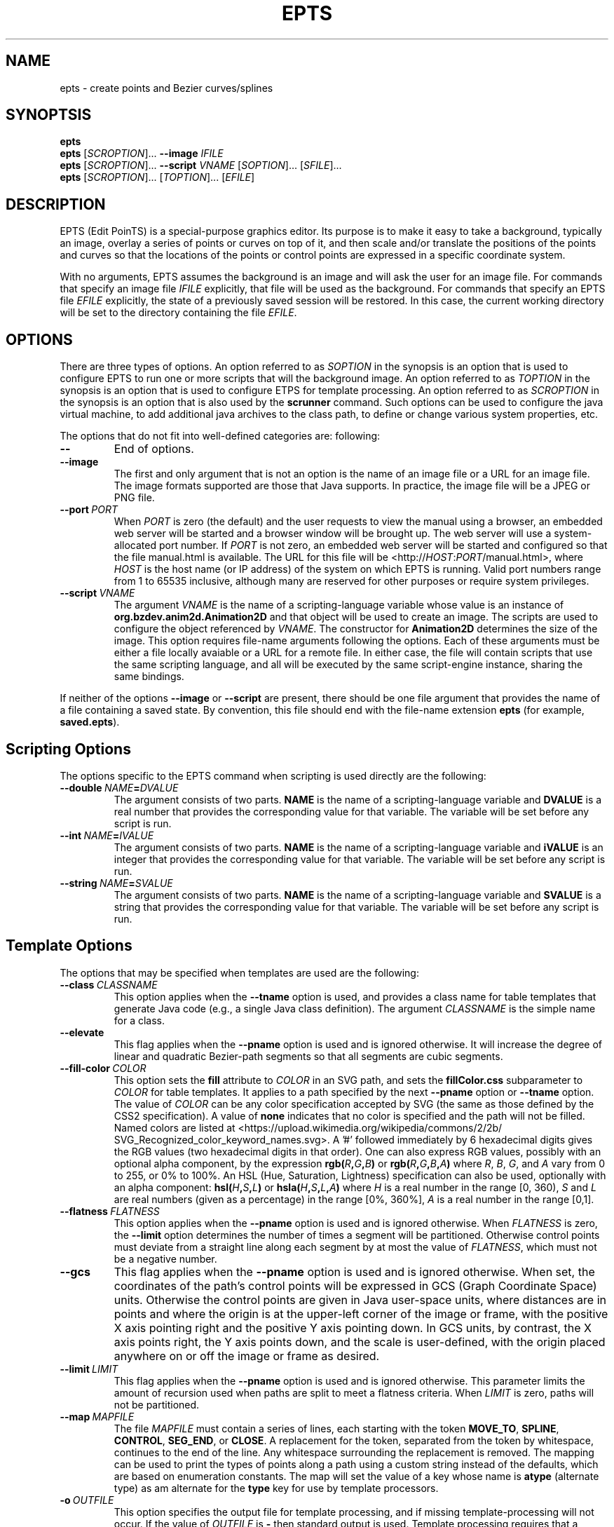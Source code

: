 .TH EPTS "1" "May 2018" "epts VERSION" "User Commands"
.SH NAME
epts \- create points and Bezier curves/splines
.SH SYNOPTSIS
.B epts
.br
.B epts
[\fI\,SCROPTION\/\fR]...
.B \-\-image
.I IFILE
.br
.B epts
[\fI\,SCROPTION\/\fR]... \fB\-\-script \fI VNAME \fR[\fI\,SOPTION\/\fR]... [\fI\,SFILE\/\fR]...
.br
.B epts
[\fI\,SCROPTION\/\fR]... [\fI\,TOPTION\/\fR]... [\fI\,EFILE\/\fR]
.br
.SH DESCRIPTION
.PP
EPTS (Edit PoinTS) is a special-purpose graphics editor. Its purpose
is to make it easy to take a background, typically an image, overlay a
series of points or curves on top of it, and then scale and/or
translate the positions of the points and curves so that the locations
of the points or control points are expressed in a specific coordinate
system.
.PP
With no arguments, EPTS assumes the background is an image and will
ask the user for an image file. For commands that specify an image
file
.I IFILE
explicitly, that file will be used as the background.  For commands
that specify an EPTS file
.I EFILE
explicitly, the state of a previously saved session will be restored.
In this case, the current working directory will be set to the
directory containing the file
.IR EFILE .
.SH OPTIONS
.PP
There are three types of options.
An option referred to as
.I SOPTION
in the synopsis is an option that is used to configure EPTS to
run one or more scripts that will the background image.  An option
referred to as
.I TOPTION
in the synopsis is an option that is used to configure ETPS for
template processing.
An option referred to as
.I SCROPTION
in the synopsis is an option that is also used by the
.B scrunner
command. Such options can be used to configure the java virtual machine,
to add additional java archives to the class path, to define or change
various system properties, etc.
.PP
The options that do not fit into well-defined categories are:
following:
.TP
.B \-\-
End of options.
.TP
.B \-\-image
The first and only argument that is not an option is the name of an
image file or a URL for an image file. The image formats supported are
those that Java supports. In practice, the image file will be a JPEG
or PNG file.
.TP
.BI \-\-port\  PORT
When
.I PORT
is zero (the default) and the user requests to view the manual using
a browser, an embedded web server will be started and a browser window
will be brought up.  The web server will use a system-allocated port
number.  If
.I PORT
is not zero, an embedded web server will be started and configured so
that the file manual.html is available. The URL for this file will be
<http://\fIHOST\fR:\fIPORT\fR/manual.html>, where
.I HOST
is the host name (or IP address) of the system on which EPTS is running.
Valid port numbers range from 1 to 65535 inclusive, although many are
reserved for other purposes or require system privileges.
.TP
.BI \-\-script\  VNAME
The argument
.I VNAME
is the name of a scripting-language variable whose value is an
instance of
.B org.bzdev.anim2d.Animation2D
and that object will be used to create an image. The scripts are used
to configure the object referenced by
.IR VNAME .
The constructor for
.B Animation2D
determines the size of the image. This option requires file-name
arguments following the options. Each of these arguments must be either
a file locally avaiable or a URL for a remote file. In either case,
the file will contain scripts that use the same scripting language,
and all will be executed by the same script-engine instance, sharing
the same bindings.
.PP
If neither of the options
.B \-\-image
or
.B \-\-script
are present, there should be one file argument that provides the name
of a file containing a saved state.  By convention, this file should
end with the file-name extension
.B epts
(for example,
.BR saved.epts ).
.SH Scripting Options
.PP
The options specific to the EPTS command  when scripting is  used directly
are the following:
.TP
.BI \-\-double\  NAME\fB=\fIDVALUE
The argument consists of two parts.
.B NAME
is the name of a scripting-language variable and
.B DVALUE
is a real number that provides the corresponding value for that
variable. The variable will be set before any script is run.
.TP
.BI \-\-int\  NAME\fB=\fIIVALUE
The argument consists of two parts.
.B NAME
is the name of a scripting-language variable and
.B iVALUE
is an integer that provides the corresponding value for that
variable. The variable will be set before any script is run.
.TP
.BI \-\-string\  NAME\fB=\fISVALUE
The argument consists of two parts.
.B NAME
is the name of a scripting-language variable and
.B SVALUE
is a string that provides the corresponding value for that
variable. The variable will be set before any script is run.
.SH Template Options
.PP
The options that may be specified when templates are used are the
following:
.TP
.BI \-\-class\  CLASSNAME
This option applies when the
.B \-\-tname
option is used, and provides a class name for table templates that
generate Java code (e.g., a single Java class definition). The
argument
.I CLASSNAME
is the simple name for a class.
.TP
.B \-\-elevate
This flag applies when the
.B \-\-pname
option is used and is ignored otherwise. It will increase the
degree of linear and quadratic Bezier-path segments so that
all segments are cubic segments.
.TP
.BI \-\-fill\-color\  COLOR
This option sets the
.B fill
attribute to
.I COLOR
in an SVG path, and sets the
.B fillColor.css
subparameter to
.I COLOR
for table templates.
It applies to a path specified by the next
.B \-\-pname
option or
.B \-\-tname
option. The value of
.I COLOR
can be any color specification accepted by SVG (the same as those
defined by the CSS2 specification). A value of
.B none
indicates that no color is specified and the path will not be filled.
Named colors are listed at
<https://upload.wikimedia.org/wikipedia/commons/2/2b/
.br
SVG_Recognized_color_keyword_names.svg>.
A '#' followed immediately by 6 hexadecimal digits gives the RGB values
(two hexadecimal digits in  that order). One can also express RGB values,
possibly  with an optional alpha component, by the
expression
.B rgb(\fIR\fB,\fIG\fB,\fIB\fB)
or
.B rgb(\fIR\fB,\fIG\fB,\fIB\fB,\fIA\fB)
where
.IR R ,
.IR B ,
.IR G ,
and
.I A
vary from 0 to 255, or 0% to 100%. An HSL (Hue, Saturation, Lightness)
specification can also be used, optionally with an alpha component:
.B hsl(\fIH\fB,\fIS\fB,\fIL\fB)
or
.B hsla(\fIH\fB,\fIS\fB,\fIL\fB,\fIA\fB)
where
.I H
is a real number in the range [0, 360),
.I S
and
.I L
are real numbers (given as a percentage) in the range [0%, 360%],
.I A
is a real number in the range [0,1].
.TP
.BI \-\-flatness\  FLATNESS
This option applies when the
.B \-\-pname
option is used and is ignored otherwise. When
.I FLATNESS
is zero, the
.B \-\-limit
option determines the number of times a segment will be partitioned. Otherwise
control points must deviate from a straight line along each segment
by at most the value of
.IR FLATNESS ,
which must not be a negative number.
.TP
.B \-\-gcs
This flag applies when the
.B \-\-pname
option is used and is ignored otherwise. When set, the coordinates of
the path's control points will be expressed in GCS (Graph Coordinate
Space) units.  Otherwise the control points are given in Java
user-space units, where distances are in points and where the origin
is at the upper-left corner of the image or frame, with the positive X
axis pointing right and the positive Y axis pointing down. In GCS
units, by contrast, the X axis points right, the Y axis points down,
and the scale is user-defined, with the origin placed anywhere on or
off the image or frame as desired.
.TP
.BI \-\-limit\  LIMIT
This flag applies when the
.B \-\-pname
option is used and is ignored otherwise. This parameter limits the
amount of recursion used when paths are split to meet a flatness
criteria. When
.I LIMIT
is zero, paths will not be partitioned.
.TP
.BI \-\-map\  MAPFILE
The file
.I MAPFILE
must contain a series of lines, each starting with the token
.BR MOVE_TO ,
.BR SPLINE ,
.BR CONTROL ,
.BR SEG_END ,
or
.BR CLOSE .
A replacement for the token, separated from the token by whitespace,
continues to the end of the line. Any whitespace surrounding the
replacement is removed. The mapping can be used to print the types
of points along a path using a custom string instead of the defaults,
which are based on enumeration constants. The map will set the value
of a key whose name is
.B atype
(alternate type) as am alternate for the
.B type
key for use by template processors.
.TP
.BI \-o\  OUTFILE
This option specifies the output file for template processing, and
if missing template-processing will not occur. If the value of
.I OUTFILE
is
.B \-
then standard output is used.  Template processing requires that
a template be specified with the
.B \-\-template
option and one may optionally provide a map using the
.B \-\-map
option when the
.B \-\-pname
option is not used. When the
.B \-o
option is used, EPTS operates in batch mode, and its input file should
be an EPTS file (one with the file extension "epts"). EPTS files are
created by EPTS when its "Save" menu item is used.
.TP
.BI \-\-package\  PACKAGENAME
This option applies when the
.B \-\-tname
option is used, and provides a class name for table templates that
generate Java code (e.g., a single Java class definition). The
argument
.I PACKAGENAME
is the fully-qualified class name for a Java package.
.TP
.BI \-\-pname\  PNAME
This option's argument
.I PNAME
provides the name of a variable that names a path.  When this option
is provided, a path-iterator template must be used and the keymap is
the path-iterator keymap, not the table keymap, as described by the
manual page
.BR epts (5)
and by the on-line manual for
.BR epts .
This keymap describes a path as a series of straight-line segments,
quadratic Bezier curves, or cubic Bezier curves. Segments starting or
terminating with a spline point are converted to cubic Bezier curves.
.I PNAME
may consist of an identifier, immediately followed by a ":", in turn
followed by a series of comma-separated path names.  This in effect
creates a path with a new name that is a concatenation of paths specified
in EPTS's table. The main use of this variant is to create shapes that
may have holes in them.  Only one
.B \-\-pname
option may appear. Template options used with the
.B \-\-pname
option are
.BR \-\-elevate ,
.BR \-\-flatness ,
.BR \-\-gcs ,
.BR \-\-limit ,
and
.BR \-\-straight .
.TP
.B \-\-public
This option applies when the
.B \-\-tname
option is used and indicates that any Java class being defined by a
template should be a public class.
.TP
.B \-\-straight
This flag applies when the
.B \-\-pname
option is used and is ignored otherwise. When set, the path will be
flattened and converted to straight-line segments.
.TP
.BI \-\-stroke\-color\  COLOR
This option sets the
.B stroke
for an SVG
attribute to
.I COLOR
in an SVG path, and the
.B drawColor.css
subparameter for table templates.
It applies to a path specified by the next
.B \-\-tname
option after this options appears. The value of
.I COLOR
can be any color specification accepted by SVG (the same as those
defined by the CSS2 specification). A value of
.B none
indicates that no color is specified and the path will not be drawn.
Named colors are listed at
.br
<https://www.w3.org/TR/css-color-3/#svg-color>
.br
A '#' followed immediately by 6 hexadecimal digits gives the RGB values
(two hexadecimal digits in  that order). One can also use the
expression
.B rgb(\fIR\fB,\fIG\fB,\fIB\fB)
or
.B rgba(\fIR\fB,\fIG\fB,\fIB\fB,\fIA\fB)
where
.IR R ,
.IR B ,
.IR G ,
and
.I A
vary from 0 to 255, or 0% to 100%. An HSL (Hue, Saturation, Lightness)
specification can also be used, optionally with an alpha component:
.B hsl(\fIH\fB,\fIS\fB,\fIL\fB)
or
.B hsla(\fIH\fB,\fIS\fB,\fIL\fB,\fIA\fB)
where
.I H
is a real number in the range [0, 360),
.I S
and
.I L
are real numbers (given as a percentage) in the range [0%, 360%],
.I A
is a real number in the range [0,1].
.TP
.BI \-\-stroke-cap\  VALUE
This option is
used for table templates and applies to the path specified by the
following <CODE>
.B \-\-tname
option. Its values can be one of the following:
.BR butt ,
which ends unclosed subpaths and dash segments with no added decoration;
.BR round ,
which ends unclosed subpaths and dash segments with a round decoration
that has a radius equal to half the width of the stroke; and
.BR square ,
which ends unclosed subpaths and dash segments with a square
projection that extends beyond the end of the segment by a distance
equal to half of the stroke width.
.TP
.BI \-\-stroke\-dash\-incr\  VALUE
This
option is used for table templates and applies to the path
specified by the following
.B \-\-tname
option. The argument
.I VALUE
is the length assigned to a "\-</CODE" or "\ " in a dash pattern.
.I VALUE
is specified in graph coordinate space when the option
.B \-\-stroke-gcs-mode is
.BR true ;
otherwise it is specified in user-space or image space units.
.TP
.BI \-\-stroke\-dash\-pattern\  VALUE
A dash pattern specifies how dashes are drawn.
.I VALUE
will be a sequence of minus signs ("\-") and spaces ("\ "),
starting with a "\-". The length of
.I N
"\-" characters in a row or
.I N
spaces in a row is
.I  N
multiplied by the dash increment, and corresponds to
the length of a stroke or gap respectively. The dash pattern will
repeat.
.I VALUE
is specified in graph coordinate space when the option
.B \-\-stroke\-gcs\-mode
is
.BR true ;
otherwise it is specified in user-space or image space units.
.TP
.BI \-\-stroke\-dash\-phase\  VALUE
This option is used for table templates and applies to the path
specified by the following
.B \-\-tname
option.
.I VALUE
is offset to the start of the dash pattern, and is specified in graph
coordinate space when the option
.B \-\-stroke\-gcs\-mode
is
.BR true ;
otherwise it is specified in user-space or image space units.
.TP
.BI \-\-stroke\-gcs\-mode\  BOOLEAN
This option is used for table templates and applies to the path
specified by the following
.B \-\-tname
option. The value
.I BOOLEAN can be
.B true
or
.BR false .
This option sets the
.B stroke.gcsMode
subparameter for table templates, and indicates if stroke dimensions
are in GCS units or user-space units (the default). For GCS units,
the value must be
.BR true .
.TP
.BI \-\-stroke\-join\  VALUE
This option is used for table templates and applies to the path specified
by the following
.B \-\-tname
option. Its values can be one of the following:
.BR bevel</CODE> ,
which joins path segments by connecting the outer corners of their
wide outlines with a straight segment;
.BR miter</CODE> ,
which joins path segments by extending their outside edges until they
meet;
.BR round</CODE> ,
which joins path segments by rounding off the corner at a radius of
half the line width.
.TP
.BI \-\-stroke\-miter\-limit\  VALUE
This
option is used for table templates and applies to the path
specified by the following
.B \-\-tname
option. The miter limit is the limit such that a line join is trimmed
when the ratio of miter length to stroke width is greater than this
value. The miter length is the diagonal length of the miter, which is
the distance between the inside corner and the outside corner of the
intersection. The smaller the angle formed by two line segments, the
longer the miter length and the sharper the angle of intersection. The
default miterlimit value of 10.0 causes all angles less than 11
degrees to be trimmed. Trimming miters converts the decoration of the
line join to a bevel. This value applies only to a line join that has
a
.B miter
join decoration and must be larger than or equal to 1.0.
.I VALUE
is specified in graph coordinate space when the option
.B \-\-stroke-gcs-mode
is
.BR true ;
otherwise it is specified in user-space or image space units.
.TP
.BI \-\-stroke-width\  WIDTH
This option sets the
.B stroke-width
attribute to
.I WIDTH
in an SVG path and the
.B stroke.width
subparameter for table templates.
The value of
.I WIDTH
is a non-negative positive real number that is specified in graph
coordinate space when the option
.B \-\-stroke-gcs-mode
is
.BR true ;
otherwise it is specified in user-space or image-space units.
.TP
.B \-\-svg
This option, if present, must precede all
.B \-\-pname
options.  It indicates that the output will be an SVG (Scaleable
Vector Graphics) file.  The
.BR \-\-template ,
.BR \-\-flatness ,
.BR \-\-straight ,
and/or
.B \-\-elevate
options must not be used with this option. The option
.B \-o
is required, and at least one
.B \-\-pname
option should be present.  The options
.BR \-\-fill\-color ,
.BR \-\-winding\-rule ,
.BR \-\-stroke ,
and
.B \-\-stroke-width
may be used (at least one will typically be provided).
.TP
.BI \-\-template: RESOURCE
This option is a shortcut for the option
.BI \-\-template\ sresource: RESOURCE
as built-in templates are a common case.
.TP
.BI \-\-template\  TFILE
The output will be formated based on a template provided by the
file or URL
.IR TFILE .
The format of the template file depends on whether or not the
.B \-\-pname
flag has been set: when set, a path-iterator template must be used;
otherwise a table template must be used. There are a number of
built-in templates whose URLs start with the protocol
.BR sresource .
For table templates, the pathname component of the URLs (separated
from the protocol by a ":") are
.BR ECMAScriptLayers ,
.BR ECMAScriptLayerPaths ,
.BR EMCAScriptLocations ,
.BR sresource:EMCAScriptPaths ,
.BR ECMAScript ,
.BR JavaLocations,
.BR JavaPathBuilders ,
and
.BR JavaPaths .
For path-iterator templates, the pathname component of the URLs are
.BR area ,
.BR circumference ,
.BR pathlength ,
and
.BR SegmentsCSV .
These templates are described below.
.TP
.BI \-\-tname\  TNAME
This option's argument
.I TNAME
provides the name of a variable that names a path.  When this option
is provided, a table template must be used and the keymap is
the table keymap as described by the
manual page
.BR epts (5)
and by the on-line manual for
.BR epts .
.I TNAME
may be an existing identifier for a path or a location in an EPTS table,
or it may consist of an identifier, immediately followed by a ":", in turn
followed by a series of comma-separated path names.  This in effect
creates a path with a new name that is a concatenation of paths specified
in EPTS's table. Before each
.B \-\-tname
option, there may be a
.B \-\-winding\-rule
option. Multiple
.B \-\-tname
options may be used. If any are present, only the specified portions of
the EPTS table will appear in the output.
.TP
.B \-\-web
This option indicates that a web server will be started and the GUI will
be ignored.  The web server will provide access to the on-line manual.
The
.B \-\-port
option should be used as well and should set the port number to a non-zero
value.
.TP
.BI \-\-winding\-rule\  RULE
This option, when present, adds a winding rule for use with table
templates when the
.B \-\-tname
option is used, and must precede that option. After a
.B \-\-tname
option is seen, the winding rule removed.  The values of
.I RULE
may be
.B evenodd
or
.BR nonzero .
The
.B \-\-fill\-rule
option is a synonym. The
.B \-\-winding\-rule
option sets a template-table keymap directive as described in the
documentation for
.BR epts (5)
and in the on-line manual.
.TP
.BI \-\-zorder\  VALUE
This option, when present, adds a Z-order  for use with table
templates when the
.B \-\-tname
option is used, and must precede that option. After a
.B \-\-tname
option is seen, the value is removed. The value is a long integer.
.SH SCRUNNER OPTIONS
.PP
Most of the options EPTS supports are ones that are shared with the
program
.BR scrunner .
Unless an exceedingly large image file is used or a custom image
format has to be supported, these are generally not needed when the
background is an image.  The
.B scrunner
options that are supported are:
.TP
.BI \-\-codebase\  URLPATH
Defines directories and jar files to a class path.
.I URLPATH
may be a URL giving the location of the classes or a path name in the
local file system.  The character "|" is used as a path separator, with
the sequence "||" interpreted as a literal "|", so that for an odd number
of "|" characters in a row, only the final one is treated as a path separator.
If file name must start with "|", use a "file" URL and encode the "|" as
%7C.
If the starting sequence of a path component contains a ":" (the first one if
there are more than one), and that sequence of characters is syntactically
valid at the start of a URL, the path component is treated as a URL. Otherwise
it is a file name.  This rule implies that Windows file names such as
C:mycode.jar will be confused with a URL, so a URL should be used instead.
If a file name is not absolute, it is interpreted
relative to the current working directory. Multiple codebase options may be
provided (to improve readability).
Multiple
.B \-\-codebase
options are allowed. For file names, a leading "~" followed by the
name separator ("/" for Unix) is expanded to the user\'s home
directory, a file name consisting of only "~" is replaced with the
user\'s home directory, a leading "~~" is replaced with "~", and a
leading "..." followed by the name separator ("/" for Unix) is
replaced by the directory in which the BZDev class library's JAR file
is located. Finally, the substitutions for \'|\', \'~\', and \'...\'
(followed by the file-name separator) apply only to the
.B \-\-codebase
option, not to file-name arguments that appear after the last option.
.TP
.BI \-D NAME\fB=\fIVALUE
Define the name of a Java property and give it a value.  See the java
command for details.  The syntax for this argument is the same as that
defined for the similarly named option for the
.B java
command.  The properties "java.system.class.loader", "java.security.manager",
"scrunner.sysconf", and "scrunner.usrconf" cannot be altered by this
option (or the corresponding
.B \-J
option).  If those must be changed, add a
.B \-D
option before the
.B \-jar
option in the
.B scrunner
shell script (or alternatively, create a new script).
.TP
.B \-\-dryrun
Prints the java command that would be executed but does not actually
execute it.
.BI \-J \-JOPTION
Causes a single-argument option
.I \-JOPTION
to be used by the java launcher that
.B epts
invokes.
.TP
.BI \-L\  LANGUAGE
Specifies the scripting language
.I LANGUAGE
 in use.
.SH BUILT-IN TEMPLATES
.PP
EPTS includes several templates, which can be grouped into two categories:
table templates and path-iterator templates.  A template must be a table
template when the
.B \-\-template
option is used and the
.B \-\-pname
option is not used.  If the
.B \-\-template
option is used and the
.B \-\-pname
is used, the template should be a path-iterator template.
.PP
The table templates are the following:
.TP
.B sresource:ECMAScript
This option will print the
information included in the EPTS table. Each path or location is
represented by an ECMAScript variable. For locations, the value
assigned to the variable is an object whose properties
.B x
and .B y
provide the coordinates of the
point. For paths, if stroke or color options are not used, the
object will be an array of objects, each describing a control
point. In this case, the value assigned to the variable will be
an object that can be used to configure an instance of
.B org.bzdev.geom.SplinePathBuilder</CODE>. When the corresponding
.B \-\-tname
option\'s argument names a single EPTS path,
the array can also be used to configure an instance of
.B org.bzdev.anim2d.AnimationPath2DFactory
or
.B org.bzdev.geom.BasicSplinePathBuilder</CODE>. If a stroke or
color option is provided,
the object will be an array of two objects, where the first object
describes a stroke, color, and Z-order, and where the second
object contains an array of control points describing the path
itself.  Because of the constraints imposed by the class
.B AnimationPath2DFactory
the corresponding
.B \-\-tname
option must name a single EPTS path when a
stroke or color option is provided.
.TP
.B sresource:ECMAScriptLayers
This option will print the information included in the EPTS
table. Each path is represented by an ECMAScript variable. Location
entries are ignored.  For each
.B --tname
option, or
all paths if there are no
.B --tname
options, the
value assigned to each variable will be an array of objects.
The array can be used to configure an instance of
.B org.bzdev.anim2d.AnimationLayer2DFactory</CODE>.
One may use the
.B --tname
option to include only
specific paths and optionally to use a new variable name that
represents a single path or the concatenation of multiple paths.
When a
.B --tname
option is used, a
.B --winding-rule</CODE>
option may be used, as can color or stroke options.
.TP
.B sresource:ECMAScriptLocations
This template provides the same ECMAScript statements that the
.B sresource:ECMAScript
template produces, but only locations are included, not paths.
.TP
.B sresource:ECMAScriptPaths
This template provides the same ECMAScript statements that the
.B sresource:ECMAScript
template produces, but only paths are included, not locations.
.TP
.B sresource:JavaLocations
This template provides a Java class containing fields that are
instances of the Java class
.B java.awt.geom.Path2D
with each field named by the name provided in a
.B \-\-tname
options If there are no
.B \-\-tname
options, the field names are the names of all the locations defined in
the EPTS table.  Multiple
.B \-\-tname
options are allowed.
.TP
.B sresource:JavaPathBuilders
This template provides a Java class containing fields that are
instances of the Java class
.B org.bzdev.geom.SplinePathBuilder
with each field named by the primary name (the name before a colon in the
argument for a
.B \-\-tname
option) provided in a
.B \-\-tname
option for a path. If there are no
.B \-\-tname
options, the field names are the names of all the paths defined in
the EPTS table. Multiple
.B \-\-tname
options are allowed.
.TP
.B sresource:JavaPathFactories
This template provides a Java class containing fields that are
instances of the Java interface
.B org.bzdev.obnaming.NamedObjectFactory.IndexedSetter
with each field named by the name provided by a
.B --tname
option for a path. If there are no
.B --tname
options, the field names are the names of all the paths defined in the
EPTS table.  The arguments to the
.B --tname
options must be simple names that match the names of paths defined in
the EPTS table. For a specific
.B --tname
option, color or stroke options can be specified (these must precede
the
.B --tname
option to which they apply).
.PP
The path-iterator templates are the following:
.TP
.B sresource:area
This template requires the use of a
.B \-\-pname
option to specify a path name, or to create a new path that is the
concatenation of several existing paths.  It provides the area
enclosed by the path; "NaN" if the path contains any open segments. If
the command was run with the
.B \-\-gcs
option, the units are graph-coordinate-space units; otherwise they are
user-space units.
.TP
.B sresource:circumference
This template requires the use of a
.B \-\-pname
option to specify a path name, or to create a new path that is the
concatenation of several existing paths.  It provides the
circumference of the area enclosed by the path; "NaN" if the path
contains any open segments. If the command was run with the
.B \-\-gcs
option, the units are graph-coordinate-space units; otherwise they are
user-space units.
.TP
.B sresource:pathlength
This template requires the use of a
.B \-\-pname
option to specify a path name, or to create a new path that is the
concatenation of several existing paths.  It provides the
path length, summed over all segments making up the path. If the command was run with the
.B \-\-gcs
option, the units are graph-coordinate-space units; otherwise they are
user-space units.
.TP
.B sresource:SegmentsCSV
This template requires the use of a
.B \-\-pname
option to specify a path name, or to create a new path that is the
concatenation of several existing paths.  The template will create its
out in CSV (Comma Separated Values) format, describing the specified
path. The name of the path will not appear in the output.
The CSV values contain 7 columns, some of which may be empty.
The first is
.BR type ,
whose value can be
.BR SEG_CLOSE ,
.BR SEG_CUBICTO ,
.BR SEG_LINETO ,
.BR SEG_MOVETO ,
or
.BR SEG_QUADTO ,
matching names defined by the class
.BR java.awt.geom.PathIterator .
The remaining values are
.BR x0 ,
.BR y0 ,
.BR x1 ,
.BR y1 ,
.BR x2 ,
and
.BR y2 .
The values for these are numbers or empty strings.
.SH EXAMPLES
.PP
The following are examples of how to run EPTS using the command-line
interface:
.TP
.B epts\ saved.epts
Start EPTS, restoring its state to one saved in a previous session.
.TP
.B epts\ \-\-codebase\ foo.jar\ saved.epts
Start EPTS, restoring its state to one saved in a previous session,
adding a jar file
.B foo.jar
to EPTS's code base.
.TP
.B epts\ \-\-image\ image.png
Start EPTS with an image preloaded as its
background.
.TP
.B epts\ \-\-script\ a2d\ commands.js
Start EPTS and run the script provided in commands.js to generate
an image from an animation
.B a2d
(an instance of
.BR org.bzdev.anim2d.Animation2D ).
.TP
.B
epts\ \-\-codebase\ foo.jar\ \-\-script\ a2d\ commands.js
Start EPTS and run the script provided in commands.js to generate
an image from an animation
.B a2d
(an instance of
.BR org.bzdev.anim2d.Animation2D ).
The file foo.jar contains
additional classes needed by the script. The
.B \-\-codebase
option
will be needed when restarting EPTS using a saved state
created when this command is being run.
.TP
.B epts\ \-o\ out.js\ \-\-template:ECMAScript\ saved.epts
Run EPTS without a GUI to generate a file
.B out.js
containing
a series of ECMAScript statements containing the contents
of the EPTS table.
.TP
.B epts\ \-o\ out.svg\ \-\-svg\ \-\-fill red\ \-\-pname s:c1,c2\ saved.epts
Run EPTS without a GUI to generate an SVG file
.B out.svg
containing a shape
.B s
consisting of two curves
.B \fIR(\fBc1
and
.BR c2 )
defined in the EPTS table.  The table is the one defined by the file
.B saved.epts
.TP
.B epts\ \-o\ \-\ \-\-gcs\ \-\-template:area\ \-\-pname s:c1,c2
Run EPTS without a GUI to compute the area of a shape bounded by the
curves
.B c1
and
.B c2.
The area is in GCS units.
.SH FILES
.TP
.B /etc/bzdev/scrunner.conf\ \fRor\fB\ /etc/opt/bzdev/scrunner.conf
System configuration file that allows a specific Java launcher, class-path
entries, and property definitions to be used. The form starting with
/etc/opt may be used on some systems (e.g. Solaris).
.TP
.B ~/.config/bzdev/scrunner.conf
User configuration file that allows a specific Java launcher, class-path
entries, and property definitions to be used.  property definitions in this
file override those in the system configuration file.
.SH SEE ALSO
.BR scrunner (1)
.br
.BR scrunner.conf (5)
.br
.BR epts (5)
\"  LocalWords:  EPTS epts Bezier SYNOPTSIS fI SCROPTION fR EFILE br
\"  LocalWords:  IFILE PoinTS scrunner TP html MAPFILE SEG whitespace
\"  LocalWords:  atype TFILE formated OUTFILE codebase URLPATH fB SVG
\"  LocalWords:  fIVALUE sysconf usrconf dryrun JOPTION fRor Solaris
\"  LocalWords:  config conf VNAME SOPTION SFILE TOPTION ETPS DVALUE
\"  LocalWords:  fIDVALUE fIIVALUE iVALUE fISVALUE SVALUE pname CSS
\"  LocalWords:  RGB rgb fIR fIG fIB rull evenodd svg gcs keymap NaN
\"  LocalWords:  EPTS's fillRule Scaleable sresource ECMAScriptLayers
\"  LocalWords:  ECMAScriptLayerPaths EMCAScriptLocations pathlength
\"  LocalWords:  EMCAScriptPaths SegmentsCSV tname TNAME windingRule
\"  LocalWords:  BZDev ECMAScriptLocations ECMAScriptPaths CSV LINETO
\"  LocalWords:  CUBICTO MOVETO QUADTO png preloaded js fBc CLASSNAME
\"  LocalWords:  PACKAGENAME JavaLocations JavaPaths fillColor css
\"  LocalWords:  subparameter fIA HSL hsl fIH fIS fIL hsla drawColor
\"  LocalWords:  rgba unclosed subpaths incr gcsMode miterlimit
\"  LocalWords:  pathname JavaPathBuilders zorder AnimationPath
\"  LocalWords:  DFactory JavaPathFactories
